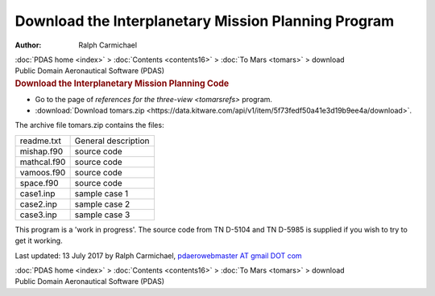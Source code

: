 ====================================================
Download the Interplanetary Mission Planning Program
====================================================

:Author: Ralph Carmichael

.. container:: crumb

   :doc:`PDAS home <index>` > :doc:`Contents <contents16>` > :doc:`To
   Mars <tomars>` > download

.. container:: newbanner

   Public Domain Aeronautical Software (PDAS)  

.. container::
   :name: header

   .. rubric:: Download the Interplanetary Mission Planning Code
      :name: download-the-interplanetary-mission-planning-code

-  Go to the page of `references for the three-view <tomarsrefs>`
   program.
-  :download:`Download tomars.zip <https://data.kitware.com/api/v1/item/5f73fedf50a41e3d19b9ee4a/download>`.

The archive file tomars.zip contains the files:

=========== ===================
readme.txt  General description
mishap.f90  source code
mathcal.f90 source code
vamoos.f90  source code
space.f90   source code
case1.inp   sample case 1
case2.inp   sample case 2
case3.inp   sample case 3
=========== ===================

This program is a \'work in progress\'. The source code from TN D-5104
and TN D-5985 is supplied if you wish to try to get it working.



Last updated: 13 July 2017 by Ralph Carmichael, `pdaerowebmaster AT
gmail DOT com <mailto:pdaerowebmaster@gmail.com>`__

.. container:: crumb

   :doc:`PDAS home <index>` > :doc:`Contents <contents16>` > :doc:`To
   Mars <tomars>` > download

.. container:: newbanner

   Public Domain Aeronautical Software (PDAS)  
